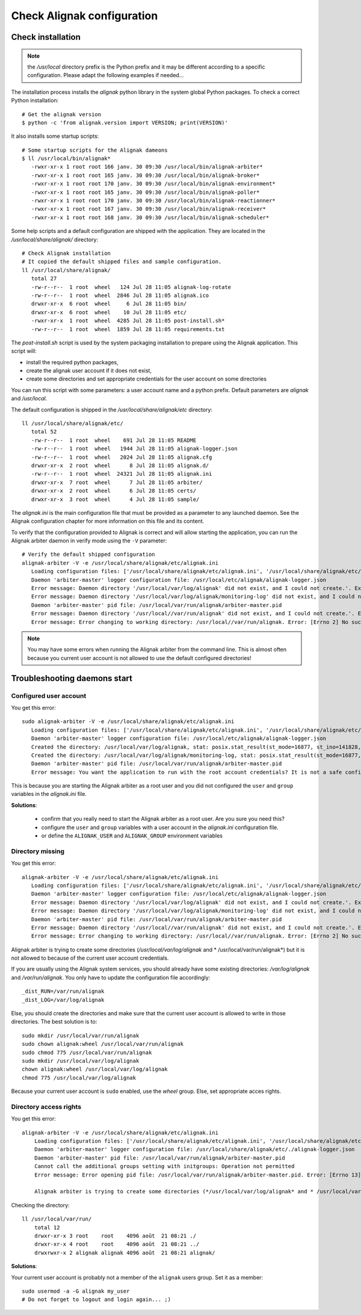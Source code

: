 .. _Installation/verify:

===========================
Check Alignak configuration
===========================

Check installation
==================

.. note:: the */usr/local* directory prefix is the Python prefix and it may be different according to a specific configuration. Please adapt the following examples if needed...

The installation process installs the *alignak* python library in the system global Python packages. To check a correct Python installation::

   # Get the alignak version
   $ python -c 'from alignak.version import VERSION; print(VERSION)'

It also installs some startup scripts::

   # Some startup scripts for the Alignak dameons
   $ ll /usr/local/bin/alignak*
      -rwxr-xr-x 1 root root 166 janv. 30 09:30 /usr/local/bin/alignak-arbiter*
      -rwxr-xr-x 1 root root 165 janv. 30 09:30 /usr/local/bin/alignak-broker*
      -rwxr-xr-x 1 root root 170 janv. 30 09:30 /usr/local/bin/alignak-environment*
      -rwxr-xr-x 1 root root 165 janv. 30 09:30 /usr/local/bin/alignak-poller*
      -rwxr-xr-x 1 root root 170 janv. 30 09:30 /usr/local/bin/alignak-reactionner*
      -rwxr-xr-x 1 root root 167 janv. 30 09:30 /usr/local/bin/alignak-receiver*
      -rwxr-xr-x 1 root root 168 janv. 30 09:30 /usr/local/bin/alignak-scheduler*

Some help scripts and a default configuration are shipped with the application. They are located in the */usr/local/share/alignak/* directory::

   # Check Alignak installation
   # It copied the default shipped files and sample configuration.
   ll /usr/local/share/alignak/
      total 27
      -rw-r--r--  1 root  wheel   124 Jul 28 11:05 alignak-log-rotate
      -rw-r--r--  1 root  wheel  2846 Jul 28 11:05 alignak.ico
      drwxr-xr-x  6 root  wheel     6 Jul 28 11:05 bin/
      drwxr-xr-x  6 root  wheel    10 Jul 28 11:05 etc/
      -rwxr-xr-x  1 root  wheel  4285 Jul 28 11:05 post-install.sh*
      -rw-r--r--  1 root  wheel  1859 Jul 28 11:05 requirements.txt

The *post-install.sh* script is used by the system packaging installation to prepare using the Alignak application. This script will:

- install the required python packages,
- create the alignak user account if it does not exist,
- create some directories and set appropriate credentials for the user account on some directories

You can run this script with some parameters: a user account name and a python prefix. Default parameters are `alignak` and `/usr/local`.

The default configuration is shipped in the */usr/local/share/alignak/etc* directory::

   ll /usr/local/share/alignak/etc/
      total 52
      -rw-r--r--  1 root  wheel    691 Jul 28 11:05 README
      -rw-r--r--  1 root  wheel   1944 Jul 28 11:05 alignak-logger.json
      -rw-r--r--  1 root  wheel   2024 Jul 28 11:05 alignak.cfg
      drwxr-xr-x  2 root  wheel      8 Jul 28 11:05 alignak.d/
      -rw-r--r--  1 root  wheel  24321 Jul 28 11:05 alignak.ini
      drwxr-xr-x  7 root  wheel      7 Jul 28 11:05 arbiter/
      drwxr-xr-x  2 root  wheel      6 Jul 28 11:05 certs/
      drwxr-xr-x  3 root  wheel      4 Jul 28 11:05 sample/

The *alignak.ini* is the main configuration file that must be provided as a parameter to any launched daemon. See the Alignak configuration chapter for more information on this file and its content.

To verify that the configuration provided to Alignak is correct and will allow starting the application, you can run the Alignak arbiter daemon in verify mode using the ``-V`` parameter::

   # Verify the default shipped configuration
   alignak-arbiter -V -e /usr/local/share/alignak/etc/alignak.ini
      Loading configuration files: ['/usr/local/share/alignak/etc/alignak.ini', '/usr/local/share/alignak/etc/alignak.d/daemons.ini', '/usr/local/share/alignak/etc/alignak.d/modules.ini']
      Daemon 'arbiter-master' logger configuration file: /usr/local/etc/alignak/alignak-logger.json
      Error message: Daemon directory '/usr/local/var/log/alignak' did not exist, and I could not create.'. Exception: [Errno 13] Permission denied: '/usr/local/var/log'
      Error message: Daemon directory '/usr/local/var/log/alignak/monitoring-log' did not exist, and I could not create.'. Exception: [Errno 13] Permission denied: '/usr/local/var/log'
      Daemon 'arbiter-master' pid file: /usr/local/var/run/alignak/arbiter-master.pid
      Error message: Daemon directory '/usr/local//var/run/alignak' did not exist, and I could not create.'. Exception: [Errno 13] Permission denied: '/usr/local//var/run'
      Error message: Error changing to working directory: /usr/local//var/run/alignak. Error: [Errno 2] No such file or directory: '/usr/local//var/run/alignak'. Check the existence of /usr/local//var/run/alignak and the alignak/alignak account permissions on this directory.


.. note:: You may have some errors when running the Alignak arbiter from the command line. This is almost often because you current user account is not allowed to use the default configured directories!


Troubleshooting daemons start
=============================

Configured user account
-----------------------

You get this error::

   sudo alignak-arbiter -V -e /usr/local/share/alignak/etc/alignak.ini
      Loading configuration files: ['/usr/local/share/alignak/etc/alignak.ini', '/usr/local/share/alignak/etc/alignak.d/daemons.ini', '/usr/local/share/alignak/etc/alignak.d/modules.ini']
      Daemon 'arbiter-master' logger configuration file: /usr/local/etc/alignak/alignak-logger.json
      Created the directory: /usr/local/var/log/alignak, stat: posix.stat_result(st_mode=16877, st_ino=141828, st_dev=2049, st_nlink=2, st_uid=0, st_gid=0, st_size=4096, st_atime=1529552405, st_mtime=1529552405, st_ctime=1529552405)
      Created the directory: /usr/local/var/log/alignak/monitoring-log, stat: posix.stat_result(st_mode=16877, st_ino=141829, st_dev=2049, st_nlink=2, st_uid=0, st_gid=0, st_size=4096, st_atime=1529552405, st_mtime=1529552405, st_ctime=1529552405)
      Daemon 'arbiter-master' pid file: /usr/local/var/run/alignak/arbiter-master.pid
      Error message: You want the application to run with the root account credentials? It is not a safe configuration! If you really want it, set: 'idontcareaboutsecurity=1' in the configuration file.

This is because you are starting the Alignak arbiter as a root user and you did not configured the ``user`` and ``group`` variables in the *alignak.ini* file.

**Solutions**:

 - confirm that you really need to start the Alignak arbiter as a root user. Are you sure you need this?
 - configure the ``user`` and ``group`` variables with a user account in the *alignak.ini* configuration file.
 - or define the ``ALIGNAK_USER`` and ``ALIGNAK_GROUP`` environment variables

Directory missing
-----------------

You get this error::

   alignak-arbiter -V -e /usr/local/share/alignak/etc/alignak.ini
      Loading configuration files: ['/usr/local/share/alignak/etc/alignak.ini', '/usr/local/share/alignak/etc/alignak.d/daemons.ini', '/usr/local/share/alignak/etc/alignak.d/modules.ini']
      Daemon 'arbiter-master' logger configuration file: /usr/local/etc/alignak/alignak-logger.json
      Error message: Daemon directory '/usr/local/var/log/alignak' did not exist, and I could not create.'. Exception: [Errno 13] Permission denied: '/usr/local/var/log'
      Error message: Daemon directory '/usr/local/var/log/alignak/monitoring-log' did not exist, and I could not create.'. Exception: [Errno 13] Permission denied: '/usr/local/var/log'
      Daemon 'arbiter-master' pid file: /usr/local/var/run/alignak/arbiter-master.pid
      Error message: Daemon directory '/usr/local//var/run/alignak' did not exist, and I could not create.'. Exception: [Errno 13] Permission denied: '/usr/local//var/run'
      Error message: Error changing to working directory: /usr/local//var/run/alignak. Error: [Errno 2] No such file or directory: '/usr/local//var/run/alignak'. Check the existence of /usr/local//var/run/alignak and the alignak/alignak account permissions on this directory.


Alignak arbiter is trying to create some directories (*/usr/local/var/log/alignak* and * /usr/local/var/run/alignak*) but it is not allowed to because of the current user account credentials.

If you are usually using the Alignak system services, you should already have some existing directories: */var/log/alignak* and */var/run/alignak*. You only have to update the configuration file accordingly::

    _dist_RUN=/var/run/alignak
    _dist_LOG=/var/log/alignak

Else, you should create the directories and make sure that the current user account is allowed to write in those directories. The best solution is to::

   sudo mkdir /usr/local/var/run/alignak
   sudo chown alignak:wheel /usr/local/var/run/alignak
   sudo chmod 775 /usr/local/var/run/alignak
   sudo mkdir /usr/local/var/log/alignak
   chown alignak:wheel /usr/local/var/log/alignak
   chmod 775 /usr/local/var/log/alignak

Because your current user account is ``sudo`` enabled, use the *wheel* group. Else, set appropriate acces rights.

Directory access rights
-----------------------

You get this error::

    alignak-arbiter -V -e /usr/local/share/alignak/etc/alignak.ini
        Loading configuration files: ['/usr/local/share/alignak/etc/alignak.ini', '/usr/local/share/alignak/etc/alignak.d/daemons.ini', '/usr/local/share/alignak/etc/alignak.d/modules.ini']
        Daemon 'arbiter-master' logger configuration file: /usr/local/share/alignak/etc/./alignak-logger.json
        Daemon 'arbiter-master' pid file: /usr/local/var/run/alignak/arbiter-master.pid
        Cannot call the additional groups setting with initgroups: Operation not permitted
        Error message: Error opening pid file: /usr/local/var/run/alignak/arbiter-master.pid. Error: [Errno 13] Permission denied: '/usr/local/var/run/alignak/arbiter-master.pid'. Check the fred:fred account permissions to write this file.

        Alignak arbiter is trying to create some directories (*/usr/local/var/log/alignak* and * /usr/local/var/run/alignak*) but it is not allowed to because of the current user account credentials.

Checking the directory::

    ll /usr/local/var/run/
        total 12
        drwxr-xr-x 3 root    root    4096 août  21 08:21 ./
        drwxr-xr-x 4 root    root    4096 août  21 08:21 ../
        drwxrwxr-x 2 alignak alignak 4096 août  21 08:21 alignak/


**Solutions**:

Your current user account is probably not a member of the ``alignak`` users group. Set it as a member::

    sudo usermod -a -G alignak my_user
    # Do not forget to logout and login again... ;)